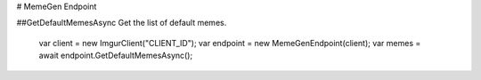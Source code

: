 # MemeGen Endpoint

##GetDefaultMemesAsync
Get the list of default memes.

		var client = new ImgurClient("CLIENT_ID");
		var endpoint = new MemeGenEndpoint(client);
		var memes = await endpoint.GetDefaultMemesAsync();